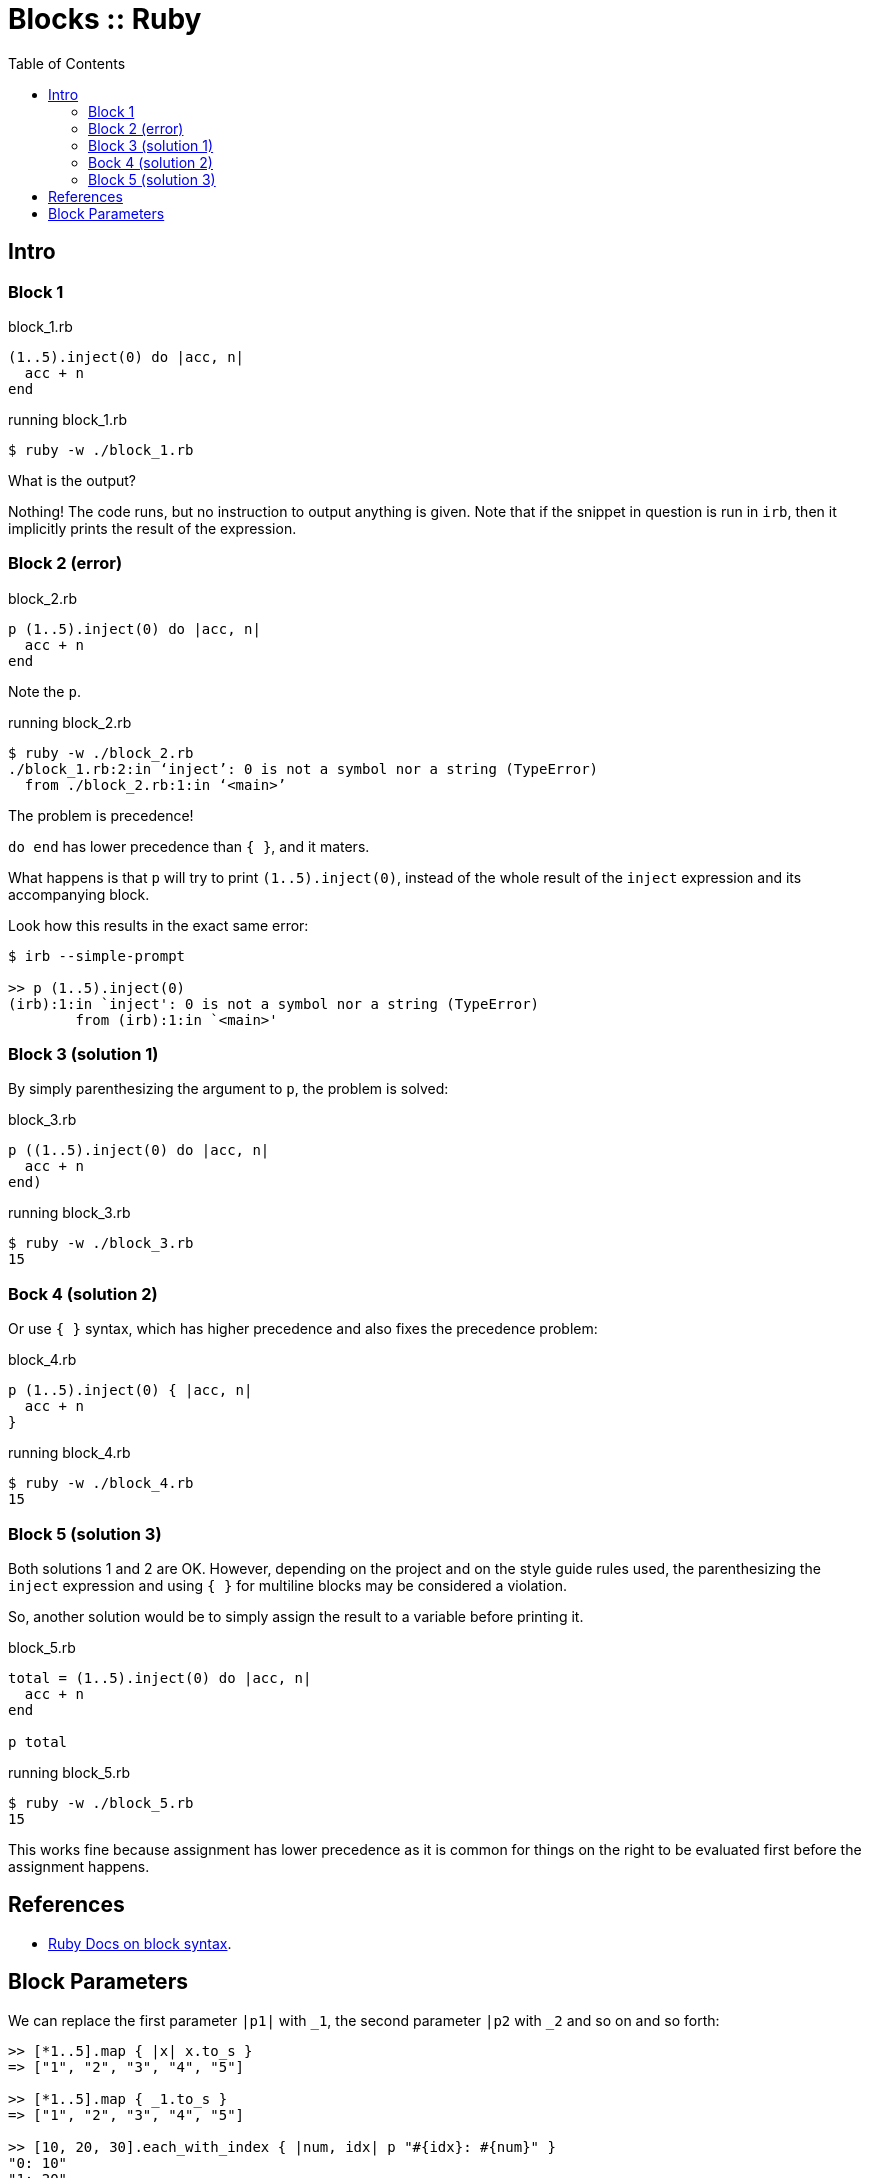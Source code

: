 = Blocks :: Ruby
:icons: font
:toc: left

== Intro

=== Block 1

.block_1.rb
[source,ruby]
----
(1..5).inject(0) do |acc, n|
  acc + n
end
----

.running block_1.rb
[source,shell-session]
----
$ ruby -w ./block_1.rb
----

What is the output?

Nothing!
The code runs, but no instruction to output anything is given.
Note that if the snippet in question is run in `irb`, then it implicitly prints the result of the expression.

=== Block 2 (error)

.block_2.rb
[source,ruby]
----
p (1..5).inject(0) do |acc, n|
  acc + n
end
----

Note the `p`.

.running block_2.rb
[source,shell-session]
----
$ ruby -w ./block_2.rb
./block_1.rb:2:in ‘inject’: 0 is not a symbol nor a string (TypeError)
  from ./block_2.rb:1:in ‘<main>’
----

The problem is precedence!

`do end` has lower precedence than `{ }`, and it maters.

What happens is that `p` will try to print `(1..5).inject(0)`, instead of the whole result of the `inject` expression and its accompanying block.

Look how this results in the exact same error:

[source,text]
----
$ irb --simple-prompt

>> p (1..5).inject(0)
(irb):1:in `inject': 0 is not a symbol nor a string (TypeError)
        from (irb):1:in `<main>'
----

=== Block 3 (solution 1)

By simply parenthesizing the argument to `p`, the problem is solved:

.block_3.rb
[source,ruby]
----
p ((1..5).inject(0) do |acc, n|
  acc + n
end)
----

.running block_3.rb
[source,ruby]
----
$ ruby -w ./block_3.rb
15
----

=== Bock 4 (solution 2)

Or use `{ }` syntax, which has higher precedence and also fixes the precedence problem:


.block_4.rb
[source,ruby]
----
p (1..5).inject(0) { |acc, n|
  acc + n
}
----

.running block_4.rb
[source,ruby]
----
$ ruby -w ./block_4.rb
15
----

=== Block 5 (solution 3)

Both solutions 1 and 2 are OK.
However, depending on the project and on the style guide rules used, the parenthesizing the `inject` expression and using `{ }` for multiline blocks may be considered a violation.

So, another solution would be to simply assign the result to a variable before printing it.

.block_5.rb
[source,ruby]
----
total = (1..5).inject(0) do |acc, n|
  acc + n
end

p total
----

.running block_5.rb
[source,text]
----
$ ruby -w ./block_5.rb
15
----

This works fine because assignment has lower precedence as it is common for things on the right to be evaluated first before the assignment happens.

== References

* link:https://ruby-doc.com/3.2.0/syntax/calling_methods_rdoc.html#label-Block+Argument[Ruby Docs on block syntax].

== Block Parameters

We can replace the first parameter `|p1|` with `_1`, the second parameter `|p2` with `_2` and so on and so forth:

[source,irb]
----
>> [*1..5].map { |x| x.to_s }
=> ["1", "2", "3", "4", "5"]

>> [*1..5].map { _1.to_s }
=> ["1", "2", "3", "4", "5"]

>> [10, 20, 30].each_with_index { |num, idx| p "#{idx}: #{num}" }
"0: 10"
"1: 20"
"2: 30"

>> [10, 20, 30].each_with_index { p "#{_2}: #{_1}" }
"0: 10"
"1: 20"
"2: 30"
----
